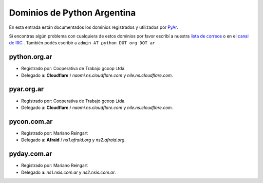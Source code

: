 Dominios de Python Argentina
============================

En esta entrada están documentados los dominios registrados y utilizados por PyAr_.

Si encontras algún problema con cualquiera de estos dominios por favor escribí a nuestra `lista de correos`_ o en el `canal de IRC`_ .
También podés escribir a ``admin AT python DOT org DOT ar``

python.org.ar
-------------

* Registrado por: Cooperativa de Trabajo gcoop Ltda.

* Delegado a: **Cloudflare** / *naomi.ns.cloudflare.com* y *nile.ns.cloudflare.com*.

pyar.org.ar
-----------

* Registrado por: Cooperativa de Trabajo gcoop Ltda.

* Delegado a: **Cloudflare** / *naomi.ns.cloudflare.com* y *nile.ns.cloudflare.com*.

pycon.com.ar
------------

* Registrado por: Mariano Reingart

* Delegado a: **Afraid** / *ns1.afraid.org* y *ns2.afraid.org*.

pyday.com.ar
------------

* Registrado por: Mariano Reingart

* Delegado a: *ns1.nsis.com.ar* y *ns2.nsis.com.ar*.

.. ############################################################################

.. _lista de correos: http://python.org.ar/ListaDeCorreo

.. _canal de IRC: http://python.org.ar/IRC



.. _pyar: /pages/pyar
